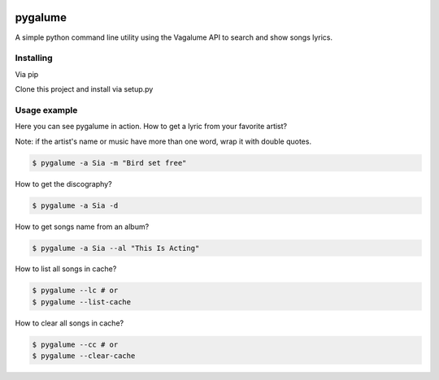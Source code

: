 .. image:: https://badge.waffle.io/indacode/pygalume.svg?label=ready&title=Ready
   :height: 18px
   :width: 70px
   :alt: Stories in Ready
   :align: left

========
pygalume
========

A simple python command line utility using the Vagalume API to search and show songs lyrics.

.. image:: http://i.imgur.com/q4S2vw8.jpg
   :height: 524px
   :width: 582px
   :alt: Usage
   :align: center


Installing
----------

Via pip

.. code-block:: bash
	$ pip install pygalume


Clone this project and install via setup.py

.. code-block:: bash
	$ git clone git@github.com:dunderlabs/pygalume.git
	$ cd pygalume/
	$ python setup.py install


Usage example
-------------

Here you can see pygalume in action. How to get a lyric from your favorite artist?

Note: if the artist's name or music have more than one word, wrap it with double quotes.

.. code-block:: bash

	$ pygalume -a Sia -m "Bird set free"


How to get the discography?

.. code-block:: bash

	$ pygalume -a Sia -d


How to get songs name from an album?

.. code-block:: bash

	$ pygalume -a Sia --al "This Is Acting"


How to list all songs in cache?

.. code-block:: bash

	$ pygalume --lc # or
	$ pygalume --list-cache


How to clear all songs in cache?

.. code-block:: bash

	$ pygalume --cc # or
	$ pygalume --clear-cache
